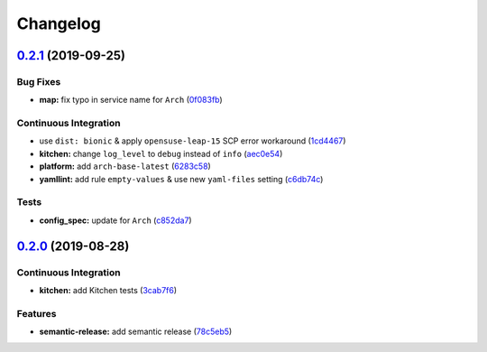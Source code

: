 
Changelog
=========

`0.2.1 <https://github.com/saltstack-formulas/vsftpd-formula/compare/v0.2.0...v0.2.1>`_ (2019-09-25)
--------------------------------------------------------------------------------------------------------

Bug Fixes
^^^^^^^^^


* **map:** fix typo in service name for ``Arch`` (\ `0f083fb <https://github.com/saltstack-formulas/vsftpd-formula/commit/0f083fb>`_\ )

Continuous Integration
^^^^^^^^^^^^^^^^^^^^^^


* use ``dist: bionic`` & apply ``opensuse-leap-15`` SCP error workaround (\ `1cd4467 <https://github.com/saltstack-formulas/vsftpd-formula/commit/1cd4467>`_\ )
* **kitchen:** change ``log_level`` to ``debug`` instead of ``info`` (\ `aec0e54 <https://github.com/saltstack-formulas/vsftpd-formula/commit/aec0e54>`_\ )
* **platform:** add ``arch-base-latest`` (\ `6283c58 <https://github.com/saltstack-formulas/vsftpd-formula/commit/6283c58>`_\ )
* **yamllint:** add rule ``empty-values`` & use new ``yaml-files`` setting (\ `c6db74c <https://github.com/saltstack-formulas/vsftpd-formula/commit/c6db74c>`_\ )

Tests
^^^^^


* **config_spec:** update for ``Arch`` (\ `c852da7 <https://github.com/saltstack-formulas/vsftpd-formula/commit/c852da7>`_\ )

`0.2.0 <https://github.com/saltstack-formulas/vsftpd-formula/compare/v0.1.0...v0.2.0>`_ (2019-08-28)
--------------------------------------------------------------------------------------------------------

Continuous Integration
^^^^^^^^^^^^^^^^^^^^^^


* **kitchen:** add Kitchen tests (\ `3cab7f6 <https://github.com/saltstack-formulas/vsftpd-formula/commit/3cab7f6>`_\ )

Features
^^^^^^^^


* **semantic-release:** add semantic release (\ `78c5eb5 <https://github.com/saltstack-formulas/vsftpd-formula/commit/78c5eb5>`_\ )
